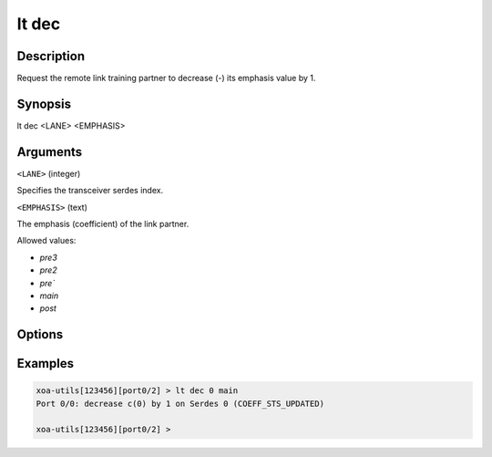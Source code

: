 lt dec
======

Description
-----------

Request the remote link training partner to decrease (-) its emphasis value by 1.



Synopsis
--------

.. code-block:: text
    
lt dec <LANE> <EMPHASIS>


Arguments
---------

``<LANE>`` (integer)

Specifies the transceiver serdes index.


``<EMPHASIS>`` (text)
    
The emphasis (coefficient) of the link partner.

Allowed values:

* `pre3`

* `pre2`

* `pre``

* `main`

* `post`


Options
-------



Examples
--------

.. code-block:: text

    xoa-utils[123456][port0/2] > lt dec 0 main
    Port 0/0: decrease c(0) by 1 on Serdes 0 (COEFF_STS_UPDATED)

    xoa-utils[123456][port0/2] >




